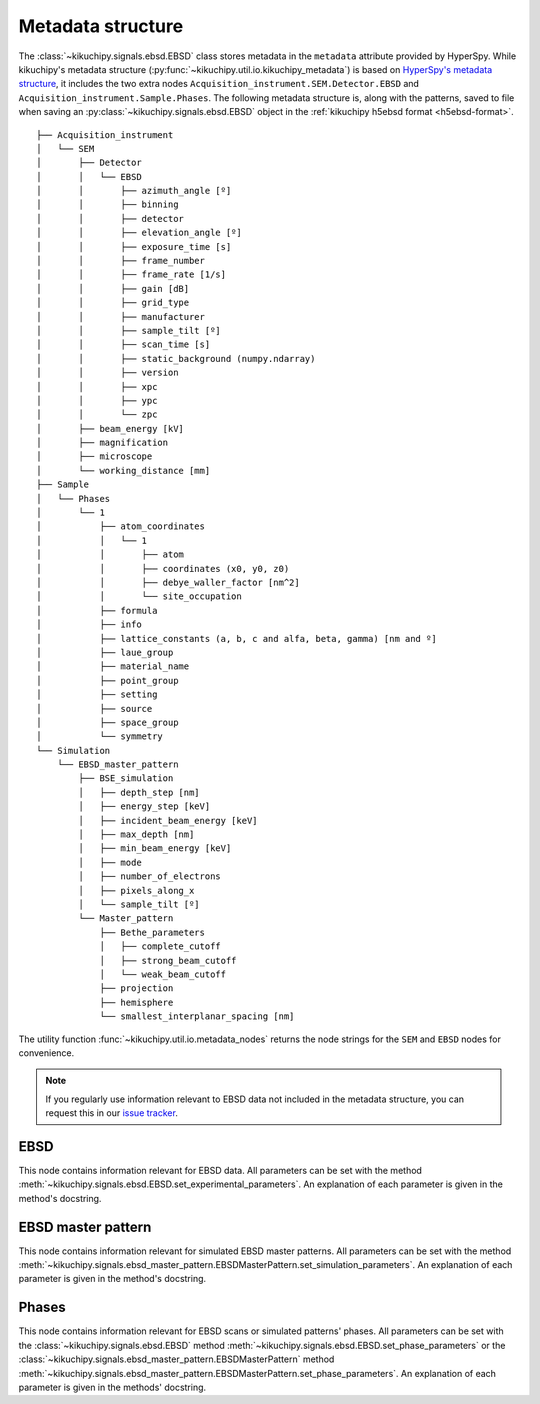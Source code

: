 ==================
Metadata structure
==================

The :class:`~kikuchipy.signals.ebsd.EBSD` class stores metadata in the
``metadata`` attribute provided by HyperSpy. While kikuchipy's metadata
structure (:py:func:`~kikuchipy.util.io.kikuchipy_metadata`) is based on
`HyperSpy's metadata structure
<http://hyperspy.org/hyperspy-doc/current/user_guide/metadata_structure.html>`_,
it includes the two extra nodes ``Acquisition_instrument.SEM.Detector.EBSD`` and
``Acquisition_instrument.Sample.Phases``. The following metadata structure is,
along with the patterns, saved to file when saving an
:py:class:`~kikuchipy.signals.ebsd.EBSD` object in the :ref:`kikuchipy h5ebsd
format <h5ebsd-format>`.

::

    ├── Acquisition_instrument
    │   └── SEM
    │       ├── Detector
    │       │   └── EBSD
    │       │       ├── azimuth_angle [º]
    │       │       ├── binning
    │       │       ├── detector
    │       │       ├── elevation_angle [º]
    │       │       ├── exposure_time [s]
    │       │       ├── frame_number
    │       │       ├── frame_rate [1/s]
    │       │       ├── gain [dB]
    │       │       ├── grid_type
    │       │       ├── manufacturer
    │       │       ├── sample_tilt [º]
    │       │       ├── scan_time [s]
    │       │       ├── static_background (numpy.ndarray)
    │       │       ├── version
    │       │       ├── xpc
    │       │       ├── ypc
    │       │       └── zpc
    │       ├── beam_energy [kV]
    │       ├── magnification
    │       ├── microscope
    │       └── working_distance [mm]
    ├── Sample
    │   └── Phases
    │       └── 1
    │           ├── atom_coordinates
    │           │   └── 1
    │           │       ├── atom
    │           │       ├── coordinates (x0, y0, z0)
    │           │       ├── debye_waller_factor [nm^2]
    │           │       └── site_occupation
    │           ├── formula
    │           ├── info
    │           ├── lattice_constants (a, b, c and alfa, beta, gamma) [nm and º]
    │           ├── laue_group
    │           ├── material_name
    │           ├── point_group
    │           ├── setting
    │           ├── source
    │           ├── space_group
    │           └── symmetry
    └── Simulation
        └── EBSD_master_pattern
            ├── BSE_simulation
            │   ├── depth_step [nm]
            │   ├── energy_step [keV]
            │   ├── incident_beam_energy [keV]
            │   ├── max_depth [nm]
            │   ├── min_beam_energy [keV]
            │   ├── mode
            │   ├── number_of_electrons
            │   ├── pixels_along_x
            │   └── sample_tilt [º]
            └── Master_pattern
                ├── Bethe_parameters
                │   ├── complete_cutoff
                │   ├── strong_beam_cutoff
                │   └── weak_beam_cutoff
                ├── projection
                ├── hemisphere
                └── smallest_interplanar_spacing [nm]

The utility function :func:`~kikuchipy.util.io.metadata_nodes` returns the
node strings for the ``SEM`` and ``EBSD`` nodes for convenience.

.. note::

    If you regularly use information relevant to EBSD data not included in the
    metadata structure, you can request this in our `issue tracker
    <https://github.com/kikuchipy/kikuchipy/issues>`_.

EBSD
====

This node contains information relevant for EBSD data. All parameters can be
set with the method
:meth:`~kikuchipy.signals.ebsd.EBSD.set_experimental_parameters`. An explanation
of each parameter is given in the method's docstring.

EBSD master pattern
===================

This node contains information relevant for simulated EBSD master patterns. All
parameters can be set with the method
:meth:`~kikuchipy.signals.ebsd_master_pattern.EBSDMasterPattern.set_simulation_parameters`.
An explanation of each parameter is given in the method's docstring.

Phases
======

This node contains information relevant for EBSD scans or simulated patterns'
phases. All parameters can be set with the :class:`~kikuchipy.signals.ebsd.EBSD`
method :meth:`~kikuchipy.signals.ebsd.EBSD.set_phase_parameters` or the
:class:`~kikuchipy.signals.ebsd_master_pattern.EBSDMasterPattern` method
:meth:`~kikuchipy.signals.ebsd_master_pattern.EBSDMasterPattern.set_phase_parameters`.
An explanation of each parameter is given in the methods' docstring.
